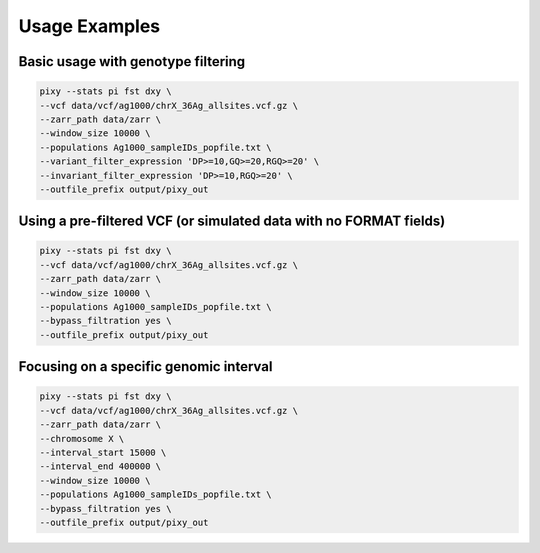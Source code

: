 ************
Usage Examples
************

Basic usage with genotype filtering
----------------

.. code:: console

    pixy --stats pi fst dxy \
    --vcf data/vcf/ag1000/chrX_36Ag_allsites.vcf.gz \
    --zarr_path data/zarr \
    --window_size 10000 \
    --populations Ag1000_sampleIDs_popfile.txt \
    --variant_filter_expression 'DP>=10,GQ>=20,RGQ>=20' \
    --invariant_filter_expression 'DP>=10,RGQ>=20' \
    --outfile_prefix output/pixy_out

Using a pre-filtered VCF (or simulated data with no FORMAT fields)
----------------

.. code:: console

    pixy --stats pi fst dxy \
    --vcf data/vcf/ag1000/chrX_36Ag_allsites.vcf.gz \
    --zarr_path data/zarr \
    --window_size 10000 \
    --populations Ag1000_sampleIDs_popfile.txt \
    --bypass_filtration yes \
    --outfile_prefix output/pixy_out
    
Focusing on a specific genomic interval
----------------

.. code:: console

    pixy --stats pi fst dxy \
    --vcf data/vcf/ag1000/chrX_36Ag_allsites.vcf.gz \
    --zarr_path data/zarr \
    --chromosome X \
    --interval_start 15000 \
    --interval_end 400000 \
    --window_size 10000 \
    --populations Ag1000_sampleIDs_popfile.txt \
    --bypass_filtration yes \
    --outfile_prefix output/pixy_out

